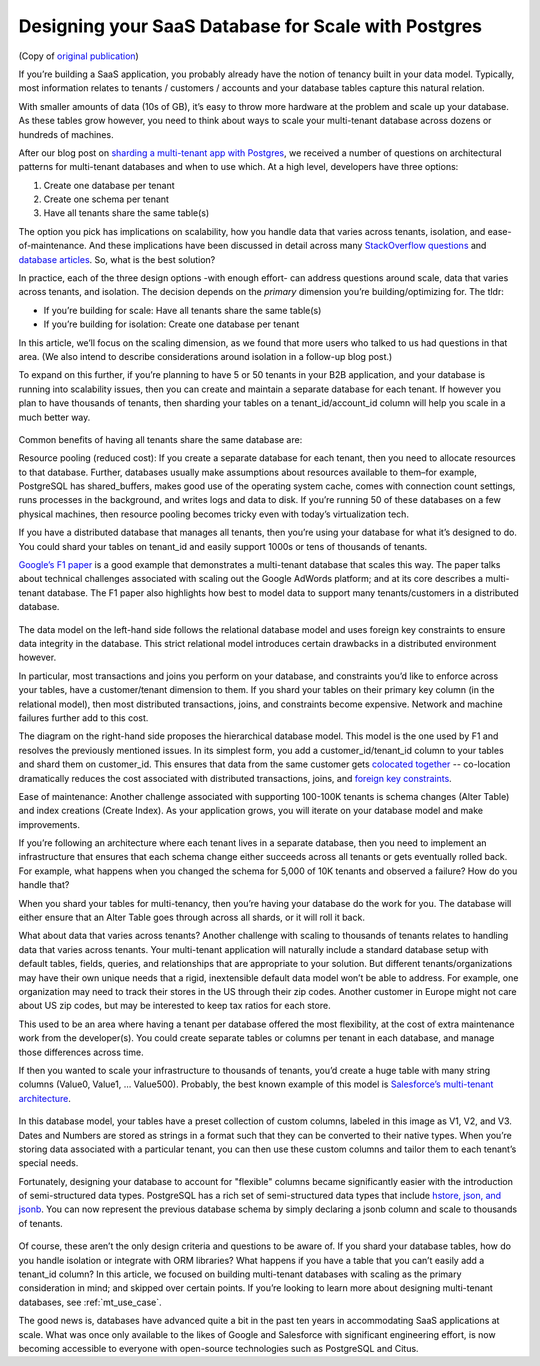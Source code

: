 Designing your SaaS Database for Scale with Postgres
####################################################

(Copy of `original publication <https://www.citusdata.com/blog/2016/10/03/designing-your-saas-database-for-high-scalability/>`__)

If you’re building a SaaS application, you probably already have the
notion of tenancy built in your data model. Typically, most information
relates to tenants / customers / accounts and your database tables
capture this natural relation.

With smaller amounts of data (10s of GB), it’s easy to throw more
hardware at the problem and scale up your database. As these tables grow
however, you need to think about ways to scale your multi-tenant
database across dozens or hundreds of machines.

After our blog post on `sharding a multi-tenant app with
Postgres <https://citusdata.com/blog/2016/08/10/sharding-for-a-multi-tenant-app-with-postgres/>`__,
we received a number of questions on architectural patterns for
multi-tenant databases and when to use which. At a high level,
developers have three options:

1. Create one database per tenant
2. Create one schema per tenant
3. Have all tenants share the same table(s)

The option you pick has implications on scalability, how you handle data
that varies across tenants, isolation, and ease-of-maintenance. And
these implications have been discussed in detail across many
`StackOverflow
questions <http://stackoverflow.com/search?tab=votes&q=multi-tenant%20database>`__
and `database
articles <../_static/mt-data-arch.pdf>`__.
So, what is the best solution?

In practice, each of the three design options -with enough effort- can
address questions around scale, data that varies across tenants, and
isolation. The decision depends on the *primary* dimension you’re
building/optimizing for. The tldr:

-  If you’re building for scale: Have all tenants share the same
   table(s)
-  If you’re building for isolation: Create one database per tenant

In this article, we’ll focus on the scaling dimension, as we found
that more users who talked to us had questions in that area. (We also
intend to describe considerations around isolation in a follow-up blog
post.)

To expand on this further, if you’re planning to have 5 or 50 tenants in
your B2B application, and your database is running into scalability
issues, then you can create and maintain a separate database for each
tenant. If however you plan to have thousands of tenants, then sharding
your tables on a tenant\_id/account\_id column will help you scale in a
much better way.

.. figure:: ../images/articles-saas-fig-1.png
   :alt: Sharding tables for multi-tenant applications

Common benefits of having all tenants share the same database are:

Resource pooling (reduced cost): If you create a separate database for
each tenant, then you need to allocate resources to that database.
Further, databases usually make assumptions about resources available to
them–for example, PostgreSQL has shared\_buffers, makes good use of the
operating system cache, comes with connection count settings, runs
processes in the background, and writes logs and data to disk. If you’re
running 50 of these databases on a few physical machines, then resource
pooling becomes tricky even with today’s virtualization tech.

If you have a distributed database that manages all tenants, then you’re
using your database for what it’s designed to do. You could shard your
tables on tenant\_id and easily support 1000s or tens of thousands of
tenants.

`Google’s F1
paper <http://static.googleusercontent.com/media/research.google.com/en//pubs/archive/41344.pdf>`__
is a good example that demonstrates a multi-tenant database that scales
this way. The paper talks about technical challenges associated with
scaling out the Google AdWords platform; and at its core describes a
multi-tenant database. The F1 paper also highlights how best to model
data to support many tenants/customers in a distributed database.

.. figure:: ../images/articles-saas-fig-2.png
   :alt: Google F1 diagram on relational and hierarchical database models

The data model on the left-hand side follows the relational database
model and uses foreign key constraints to ensure data integrity in the
database. This strict relational model introduces certain drawbacks in a
distributed environment however.

In particular, most transactions and joins you perform on your database,
and constraints you’d like to enforce across your tables, have a
customer/tenant dimension to them. If you shard your tables on their
primary key column (in the relational model), then most distributed
transactions, joins, and constraints become expensive. Network and
machine failures further add to this cost.

The diagram on the right-hand side proposes the hierarchical database
model. This model is the one used by F1 and resolves the previously
mentioned issues. In its simplest form, you add a
customer\_id/tenant\_id column to your tables and shard them on
customer\_id. This ensures that data from the same customer gets
`colocated
together <https://citusdata.com/blog/2016/08/10/sharding-for-a-multi-tenant-app-with-postgres/>`__
-- co-location dramatically reduces the cost associated with distributed
transactions, joins, and `foreign key
constraints <https://github.com/citusdata/citus/issues/698>`__.

Ease of maintenance: Another challenge associated with supporting
100-100K tenants is schema changes (Alter Table) and index creations
(Create Index). As your application grows, you will iterate on your
database model and make improvements.

If you’re following an architecture where each tenant lives in a
separate database, then you need to implement an infrastructure that
ensures that each schema change either succeeds across all tenants or
gets eventually rolled back. For example, what happens when you changed
the schema for 5,000 of 10K tenants and observed a failure? How do you
handle that?

When you shard your tables for multi-tenancy, then you’re having your
database do the work for you. The database will either ensure that an
Alter Table goes through across all shards, or it will roll it back.

What about data that varies across tenants? Another challenge with
scaling to thousands of tenants relates to handling data that varies
across tenants. Your multi-tenant application will naturally include a
standard database setup with default tables, fields, queries, and
relationships that are appropriate to your solution. But different
tenants/organizations may have their own unique needs that a rigid,
inextensible default data model won’t be able to address. For example,
one organization may need to track their stores in the US through their
zip codes. Another customer in Europe might not care about US zip codes,
but may be interested to keep tax ratios for each store.

This used to be an area where having a tenant per database offered the
most flexibility, at the cost of extra maintenance work from the
developer(s). You could create separate tables or columns per tenant in
each database, and manage those differences across time.

If then you wanted to scale your infrastructure to thousands of tenants,
you’d create a huge table with many string columns (Value0, Value1, …
Value500). Probably, the best known example of this model is
`Salesforce’s multi-tenant
architecture <http://www.developerforce.com/media/ForcedotcomBookLibrary/Force.com_Multitenancy_WP_101508.pdf>`__.

.. figure:: ../images/articles-saas-fig-3.png
   :alt: Representing data that varies across tenants, traditional method

In this database model, your tables have a preset collection of custom
columns, labeled in this image as V1, V2, and V3. Dates and Numbers are
stored as strings in a format such that they can be converted to their
native types. When you’re storing data associated with a particular
tenant, you can then use these custom columns and tailor them to each
tenant’s special needs.

Fortunately, designing your database to account for "flexible" columns
became significantly easier with the introduction of semi-structured
data types. PostgreSQL has a rich set of semi-structured data types that
include `hstore, json, and
jsonb <https://citusdata.com/blog/2016/07/14/choosing-nosql-hstore-json-jsonb/>`__. You can
now represent the previous database schema by simply declaring a jsonb
column and scale to thousands of tenants.

.. figure:: ../images/articles-saas-fig-4.png
   :alt: Representing data that varies across tenants, modern method

Of course, these aren’t the only design criteria and questions to be
aware of. If you shard your database tables, how do you handle isolation
or integrate with ORM libraries? What happens if you have a table that
you can’t easily add a tenant\_id column? In this article, we focused
on building multi-tenant databases with scaling as the primary
consideration in mind; and skipped over certain points. If you’re
looking to learn more about designing multi-tenant databases, see :ref:`mt_use_case`.

The good news is, databases have advanced quite a bit in the past ten
years in accommodating SaaS applications at scale. What was once only
available to the likes of Google and Salesforce with significant
engineering effort, is now becoming accessible to everyone with
open-source technologies such as PostgreSQL and Citus.
